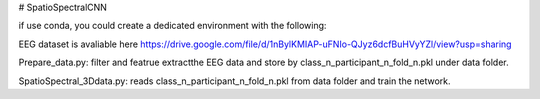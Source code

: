 # SpatioSpectralCNN

if use conda, you could create a dedicated environment with the following:

.. code-block:: bash
  curl -O https://github.com/yiyuchen-lab/SpatioSpectralCNN/blob/master/environment.yml
  conda env create -f environment.yml
  conda activate spatiospectralCNN



EEG dataset is avaliable here
https://drive.google.com/file/d/1nBylKMIAP-uFNIo-QJyz6dcfBuHVyYZl/view?usp=sharing


Prepare_data.py: 
filter and featrue extractthe EEG data and store by class_n_participant_n_fold_n.pkl under data folder.  

SpatioSpectral_3Ddata.py: 
reads class_n_participant_n_fold_n.pkl from data folder and train the network. 
